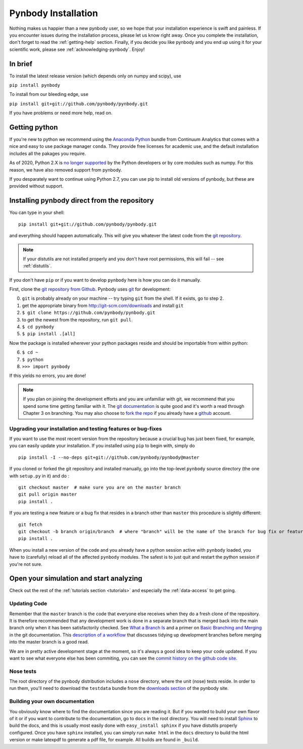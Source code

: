 .. summary How to install pynbody

.. _pynbody-installation:

Pynbody Installation
====================

Nothing makes us happier than a new pynbody user, so we hope that your
installation experience is swift and painless. If you encounter issues
during the installation process, please let us know right away. Once
you complete the installation, don't forget to read the
:ref:`getting-help` section. Finally, if you decide you like pynbody
and you end up using it for your scientific work, please see
:ref:`acknowledging-pynbody`. Enjoy!


In brief
--------

To install the latest release version (which depends only on numpy and scipy), use

``pip install pynbody``

To install from our bleeding edge, use

``pip install git+git://github.com/pynbody/pynbody.git``

If you have problems or need more help, read on.


Getting python
--------------

If you're new to python we recommend using the `Anaconda Python
<https://store.continuum.io/cshop/anaconda/>`_ bundle from Continuum
Analytics that comes with a nice and easy to use package manager
``conda``. They  provide free licenses for academic use, and the default
installation includes all the pakages you require.

As of 2020, Python 2.X is `no longer supported <https://python3statement.org>`_ by the Python developers or by
core modules such as numpy. For this reason, we have also removed support
from pynbody.

If you desparately want to continue using Python 2.7, you can use pip to install old versions
of pynbody, but these are provided without support.

.. _install-pynbody:

Installing pynbody direct from the repository
---------------------------------------------

You can type in your shell:

::

   pip install git+git://github.com/pynbody/pynbody.git

and everything should happen automatically. This will give you
whatever the latest code from the `git repository <https://github.com/pynbody/pynbody>`_.

.. note:: If your distutils are not installed properly and you don't have root permissions, this will fail -- see :ref:`distutils`.

If you don't have ``pip`` or if you want to develop ``pynbody`` here is
how you can do it manually.

First, clone the `git repository from Github
<https://github.com/pynbody/pynbody>`_. Pynbody uses `git
<http://git-scm.com/>`_ for development:

0. ``git`` is probably already on your machine -- try typing ``git`` from the shell. If it exists, go to step 2.

1. get the appropriate binary from http://git-scm.com/downloads and install ``git``

2. ``$ git clone https://github.com/pynbody/pynbody.git``

3. to get the newest from the repository, run ``git pull``.

4. ``$ cd pynbody``

5. ``$ pip install .[all]``

Now the package is installed wherever your python packages reside and should be importable from within python:

6. ``$ cd ~``

7. ``$ python``

8. ``>>> import pynbody``

If this yields no errors, you are done!

.. note::
   If you plan on joining the development efforts and you are
   unfamiliar with git, we recommend that you spend some time getting
   familiar with it. The `git documentation <http://git-scm.com/doc>`_
   is quite good and it's worth a read through Chapter 3 on
   branching. You may also choose to `fork the repo
   <https://help.github.com/articles/fork-a-repo>`_ if you already
   have a `github <http://github.com>`_ account.



Upgrading your installation and testing features or bug-fixes
^^^^^^^^^^^^^^^^^^^^^^^^^^^^^^^^^^^^^^^^^^^^^^^^^^^^^^^^^^^^^

If you want to use the most recent version from the repository because
a crucial bug has just been fixed, for example, you can easily update
your installation. If you installed using ``pip`` to begin with, simply
do

::

   pip install -I --no-deps git+git://github.com/pynbody/pynbody@master

If you cloned or forked the git repository and installed manually, go
into the top-level ``pynbody`` source directory (the one with
``setup.py`` in it) and do :

::

   git checkout master  # make sure you are on the master branch
   git pull origin master
   pip install .


If you are testing a new feature or a bug fix that resides in a branch
other than ``master`` this procedure is slightly different:

::

   git fetch
   git checkout -b branch origin/branch  # where "branch" will be the name of the branch for bug fix or feature
   pip install .

When you install a new version of the code and you already have a
python session active with ``pynbody`` loaded, you have to (carefully)
reload all of the affected ``pynbody`` modules. The safest is to just
quit and restart the python session if you're not sure.


Open your simulation and start analyzing
----------------------------------------

Check out the rest of the :ref:`tutorials section <tutorials>` and
especially the :ref:`data-access` to get going.



Updating Code
^^^^^^^^^^^^^

Remember that the ``master`` branch is the
code that everyone else receives when they do a fresh clone of the
repository. It is therefore recommended that any development work is
done in a separate branch that is merged back into the main branch
only when it has been satisfactorily checked. See `What a Branch Is
<http://git-scm.com/book/en/Git-Branching-What-a-Branch-Is>`_ and a
primer on `Basic Branching and Merging
<http://git-scm.com/book/en/Git-Branching-Basic-Branching-and-Merging>`_
in the git documentation. This `description of a workflow
<http://sandofsky.com/blog/git-workflow.html>`_ that discusses tidying
up development branches before merging into the master branch is a
good read.

We are in pretty active development stage at the moment, so it's
always a good idea to keep your code updated. If you want to see what
everyone else has been commiting, you can see the `commit history on
the github code site
<https://github.com/pynbody/pynbody/commits/master>`_.


Nose tests
^^^^^^^^^^

The root directory of the pynbody distribution includes a ``nose``
directory, where the unit (nose) tests reside. In order to run them,
you'll need to download the ``testdata`` bundle from the `downloads section
<https://github.com/pynbody/pynbody/releases>`_ of the pynbody site.


Building your own documentation
^^^^^^^^^^^^^^^^^^^^^^^^^^^^^^^

You obviously know where to find the documentation since you are
reading it. But if you wanted to build your own flavor of it or if you
want to contribute to the documentation, go to ``docs`` in the root
directory. You will need to install `Sphinx <http://sphinx-doc.org/>`_
to build the docs, and this is usually most easily done with
``easy_install sphinx`` if you have distutils properly
configured. Once you have ``sphinx`` installed, you can simply run
``make html`` in the ``docs`` directory to build the html version or
make latexpdf to generate a pdf file, for example. All builds are
found in ``_build``.
